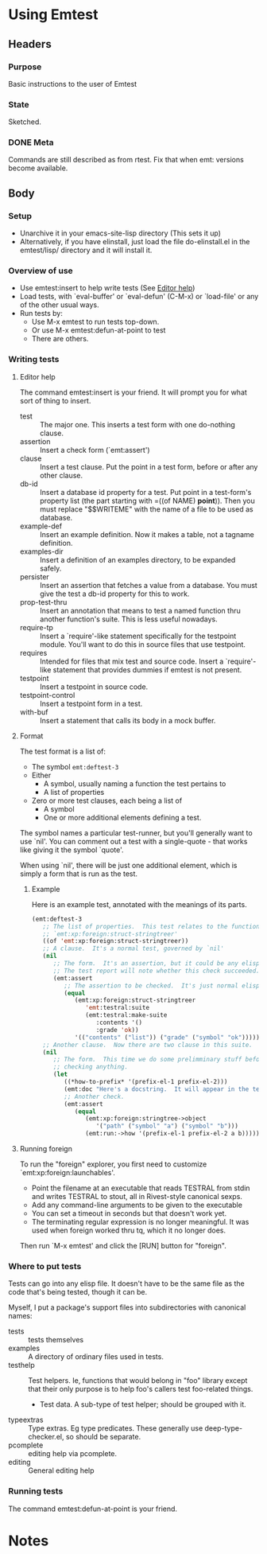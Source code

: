 * Using Emtest
** Headers
*** Purpose

Basic instructions to the user of Emtest

*** State

Sketched.
*** DONE Meta

Commands are still described as from rtest.  Fix that when emt:
versions become available.

** Body
*** Setup

 * Unarchive it in your emacs-site-lisp directory (This sets it up)
 * Alternatively, if you have elinstall, just load the file
   do-elinstall.el in the emtest/lisp/ directory and it will install
   it.

*** Overview of use

 * Use emtest:insert to help write tests (See [[id:dee60008-a11d-448d-9ce1-e39899d771bf][Editor help]])
 * Load tests, with `eval-buffer' or `eval-defun' (C-M-x) or
   `load-file' or any of the other usual ways.
 * Run tests by:
   * Use M-x emtest to run tests top-down.
   * Or use M-x emtest:defun-at-point to test
   * There are others.

*** Writing tests
**** Editor help
     :PROPERTIES:
     :ID:       dee60008-a11d-448d-9ce1-e39899d771bf
     :END:

The command emtest:insert is your friend.  It will prompt you for what
sort of thing to insert.

 * test :: The major one.  This inserts a test form with one
           do-nothing clause.
 * assertion :: Insert a check form (`emt:assert')
 * clause :: Insert a test clause.  Put the point in a test form,
             before or after any other clause.
 * db-id :: Insert a database id property for a test.  Put point in a
            test-form's property list (the part starting with =((of
            NAME) *point*)).  Then you must replace "$$WRITEME" with
            the name of a file to be used as database.
 * example-def :: Insert an example definition.  Now it makes a table,
                  not a tagname definition.
 * examples-dir :: Insert a definition of an examples directory, to be
                   expanded safely.
 * persister :: Insert an assertion that fetches a value from a
                database.  You must give the test a db-id property for
                this to work.
 * prop-test-thru :: Insert an annotation that means to test a named
                     function thru another function's suite.  This is
                     less useful nowadays.
 * require-tp :: Insert a `require'-like statement specifically for
                 the testpoint module.  You'll want to do this in
                 source files that use testpoint.
 * requires :: Intended for files that mix test and source code.
               Insert a `require'-like statement that provides dummies
               if emtest is not present.
 * testpoint :: Insert a testpoint in source code.
 * testpoint-control :: Insert a testpoint form in a test.
 * with-buf :: Insert a statement that calls its body in a mock
               buffer.

**** Format

The test format is a list of:
 * The symbol =emt:deftest-3=
 * Either
   * A symbol, usually naming a function the test pertains to
   * A list of properties
 * Zero or more test clauses, each being a list of
   * A symbol
   * One or more additional elements defining a test.

The symbol names a particular test-runner, but you'll generally want
to use `nil'.  You can comment out a test with a single-quote - that
works like giving it the symbol `quote'.

When using `nil', there will be just one additional element, which is
simply a form that is run as the test.

***** Example

Here is an example test, annotated with the meanings of its parts.

#+BEGIN_SRC emacs-lisp
  (emt:deftest-3
     ;; The list of properties.  This test relates to the function
     ;; `emt:xp:foreign:struct-stringtreer' 
     ((of 'emt:xp:foreign:struct-stringtreer))
     ;; A clause.  It's a normal test, governed by `nil'
     (nil
        ;; The form.  It's an assertion, but it could be any elisp form.
        ;; The test report will note whether this check succeeded.
        (emt:assert
           ;; The assertion to be checked.  It's just normal elisp.
           (equal
              (emt:xp:foreign:struct-stringtreer
                 'emt:testral:suite
                 (emt:testral:make-suite
                    :contents '()
                    :grade 'ok))
              '(("contents" ("list")) ("grade" ("symbol" "ok"))))))
     ;; Another clause.  Now there are two clause in this suite.
     (nil
        ;; The form.  This time we do some prelimminary stuff before
        ;; checking anything.
        (let
           ((*how-to-prefix* '(prefix-el-1 prefix-el-2)))
           (emt:doc "Here's a docstring.  It will appear in the test results.")
           ;; Another check.
           (emt:assert
              (equal
                 (emt:xp:foreign:stringtree->object
                    '("path" ("symbol" "a") ("symbol" "b")))
                 (emt:run:->how '(prefix-el-1 prefix-el-2 a b)))))))
#+END_SRC

**** Running foreign

To run the "foreign" explorer, you first need to customize
`emt:xp:foreign:launchables'.  

 * Point the filename at an executable that reads TESTRAL from stdin
   and writes TESTRAL to stout, all in Rivest-style canonical sexps.
 * Add any command-line arguments to be given to the executable
 * You can set a timeout in seconds but that doesn't work yet.
 * The terminating regular expression is no longer meaningful.  It was
   used when foreign worked thru tq, which it no longer does.

Then run `M-x emtest' and click the [RUN] button for "foreign".

*** Where to put tests

Tests can go into any elisp file.  It doesn't have to be the same file
as the code that's being tested, though it can be.

Myself, I put a package's support files into subdirectories with
canonical names:

 * tests :: tests themselves
 * examples ::  A directory of ordinary files used in tests.
 * testhelp :: Test helpers.  Ie, functions that would belong in "foo"
   library except that their only purpose is to help foo's callers
   test foo-related things.
   * Test data.  A sub-type of test helper; should be grouped with it.
 * typeextras :: Type extras.  Eg type predicates.  These generally
   use deep-type-checker.el, so should be separate.
 * pcomplete :: editing help via pcomplete.
 * editing :: General editing help

*** Running tests

The command emtest:defun-at-point is your friend.
* Notes
